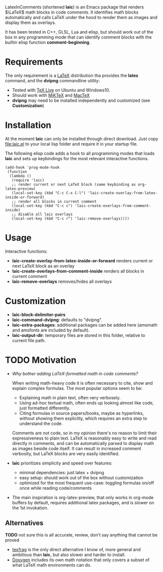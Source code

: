LatexInComments (shortened *laic*) is an Emacs package that renders
$\LaTeX$ math blocks in code comments. It identifies math blocks
automatically and calls LaTeX under the hood to render them as images
and display them as overlays.

It has been tested in C++, GLSL, Lua and elisp, but should work out of
the box in any programming mode that can identify comment blocks with
the builtin elisp function *comment-beginning*.

#+html: <p align="center"> <img src="laic_cpp_example.giv" width="75%" title"LaTeX in C++ comments"/> </p>

* Requirements

The only requirement is a [[https://www.latex-project.org/][LaTeX]] distribution tha provides the *latex*
command, and the *dvipng* commandline utility:
- Tested with [[https://en.wikipedia.org/wiki/TeX_Live][TeX Live]] on Ubuntu and Windows10.
- Should work with [[https://miktex.org/][MiKTeX]] and [[https://www.tug.org/mactex/][MacTeX]]
- *dvipng* may need to be installed independently and customized (see *Customization*)

* Installation

At the moment *laic* can only be installed through direct
download. Just copy [[file:laic.el]] to your local lisp folder and require
it in your startup file.

The following elisp code adds a hook to all programming modes that
loads *laic* and sets up keybindings for the most relevant interactive
functions.
#+BEGIN_SRC elisp
  (add-hook 'prog-mode-hook
   (function
    (lambda ()
     (require 'laic)
     ;; render current or next LaTeX block (same keybinding as org-latex-preview)
     (local-set-key (kbd "C-c C-x C-l") 'laic-create-overlay-from-latex-inside-or-forward)
     ;; render all blocks in current comment
     (local-set-key (kbd "C-c c") 'laic-create-overlays-from-comment-inside)
     ;; disable all laic overlays
     (local-set-key (kbd "C-c r") 'laic-remove-overlays))))
#+END_SRC

* Usage

Interactive functions:
- *laic-create-overlay-from-latex-inside-or-forward* renders current or next LaTeX block as an overlay
- *laic-create-overlays-from-comment-inside* renders all blocks in current comment
- *laic-remove-overlays* removes/hides all overlays

* Customization

- *laic-block-delimiter-pairs*
- *laic-command-dvipng*: defaults to "dvipng".
- *laic-extra-packages*: additional packages can be added here (amsmath and amsfonts are included by default).
- *laic-output-dir*: temporary files are stored in this folder, relative to current file path.

* TODO Motivation
- /Why bother adding LaTeX-formatted math in code comments?/

  When writing math-heavy code it is often necessary to cite, show and
  explain complex formulas. The most popular options seem to be:
  - Explaining math in plain text, often very verbosely.
  - Using ad-hoc textual math, often ends up looking almost like
    code, just formatted differently.
  - Citing formulas in source papers/books, maybe as hyperlinks,
    without showing them explicitly, which requires an extra step to
    understand the code.

  Comments are not code, so in my opinion there's no reason to limit
  their expressiveness to plain text. LaTeX is reasonably easy to
  write and read directly in comments, and can be automatically parsed
  to display math as images beside code itself. It can result in
  increased comment verbosity, but LaTeX blocks are very easily
  identified.

- *laic* prioritizes simplicity and speed over features:
  - minimal dependencies: just latex + dvipng
  - easy setup: should work out of the box without customization
  - optimized for the most frequent use-case: toggling formulas on/off
    once while reading code/comments

- The main inspiration is org-latex-preview, that only works in
  org-mode buffers by default, requires additional latex packages, and
  is slower on the 1st invokation.

** Alternatives
*TODO* not sure this is all accurate, review, don't say anything that
 cannot be proved
- [[https://github.com/TobiasZawada/texfrag][texfrag]] is the only direct alternative I know of, more general and
  ambitious than *laic*, but also slower and harder to install.
- [[https://www.doxygen.nl/manual/formulas.html][Doxygen]] includes its own math notation that only covers a subset of
  what LaTeX math environments can do.
